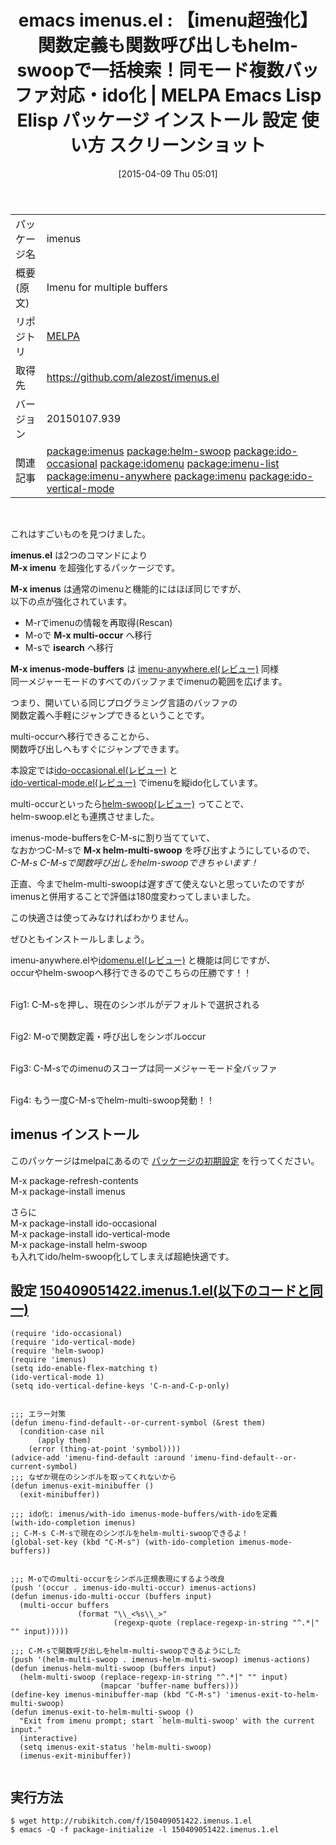 #+BLOG: rubikitch
#+POSTID: 1468
#+DATE: [2015-04-09 Thu 05:01]
#+PERMALINK: imenus
#+OPTIONS: toc:nil num:nil todo:nil pri:nil tags:nil ^:nil \n:t -:nil
#+ISPAGE: nil
#+DESCRIPTION:
# (progn (erase-buffer)(find-file-hook--org2blog/wp-mode))
#+BLOG: rubikitch
#+CATEGORY: Emacs, ido, helm
#+EL_PKG_NAME: imenus
#+EL_TAGS: relate:helm-swoop, package:helm-swoop, emacs, %p, %p.el, emacs lisp %p, elisp %p, emacs %f %p, emacs %p 使い方, emacs %p 設定, emacs パッケージ %p, emacs %p スクリーンショット, package:ido-occasional, relate:ido-occasional, relate:idomenu, relate:imenu-list, relate:imenu-anywhere, package:imenu, relate:imenu, package:ido-vertical-mode, relate:ido-vertical-mode, emacs iswitchb imenu, emacs imenu ido, emacs imenu helm, 同一メジャーモードのバッファの関数一覧を表示, emacs imenu カイゼン, emacs imenu 強化, anything-imenu, helm-imenu, ファイル内の関数一覧を表示, バッファ内の関数一覧を表示, 特定の関数を抽出, 関数定義へジャンプ, バッファ内の特定箇所に直接移動
#+EL_TITLE: Emacs Lisp Elisp パッケージ インストール 設定 使い方 スクリーンショット
#+EL_TITLE0: 【imenu超強化】関数定義も関数呼び出しもhelm-swoopで一括検索！同モード複数バッファ対応・ido化
#+EL_URL: 
#+begin: org2blog
#+DESCRIPTION: MELPAのEmacs Lispパッケージimenusの紹介
#+MYTAGS: package:imenus, emacs 使い方, emacs コマンド, relate:helm-swoop, package:helm-swoop, emacs, imenus, imenus.el, emacs lisp imenus, elisp imenus, emacs melpa imenus, emacs imenus 使い方, emacs imenus 設定, emacs パッケージ imenus, emacs imenus スクリーンショット, package:ido-occasional, relate:ido-occasional, relate:idomenu, relate:imenu-list, relate:imenu-anywhere, package:imenu, relate:imenu, package:ido-vertical-mode, relate:ido-vertical-mode, emacs iswitchb imenu, emacs imenu ido, emacs imenu helm, 同一メジャーモードのバッファの関数一覧を表示, emacs imenu カイゼン, emacs imenu 強化, anything-imenu, helm-imenu, ファイル内の関数一覧を表示, バッファ内の関数一覧を表示, 特定の関数を抽出, 関数定義へジャンプ, バッファ内の特定箇所に直接移動
#+TAGS: package:imenus, emacs 使い方, emacs コマンド, relate:helm-swoop, package:helm-swoop, emacs, imenus, imenus.el, emacs lisp imenus, elisp imenus, emacs melpa imenus, emacs imenus 使い方, emacs imenus 設定, emacs パッケージ imenus, emacs imenus スクリーンショット, package:ido-occasional, relate:ido-occasional, relate:idomenu, relate:imenu-list, relate:imenu-anywhere, package:imenu, relate:imenu, package:ido-vertical-mode, relate:ido-vertical-mode, emacs iswitchb imenu, emacs imenu ido, emacs imenu helm, 同一メジャーモードのバッファの関数一覧を表示, emacs imenu カイゼン, emacs imenu 強化, anything-imenu, helm-imenu, ファイル内の関数一覧を表示, バッファ内の関数一覧を表示, 特定の関数を抽出, 関数定義へジャンプ, バッファ内の特定箇所に直接移動, Emacs, ido, helm, imenus.el, M-x imenu, M-x imenus, M-x multi-occur, isearch, M-x imenus-mode-buffers, M-x helm-multi-swoop, imenus.el, M-x imenu, M-x imenus, M-x multi-occur, isearch, M-x imenus-mode-buffers, M-x helm-multi-swoop
#+TITLE: emacs imenus.el : 【imenu超強化】関数定義も関数呼び出しもhelm-swoopで一括検索！同モード複数バッファ対応・ido化 | MELPA Emacs Lisp Elisp パッケージ インストール 設定 使い方 スクリーンショット
#+BEGIN_HTML
<table>
<tr><td>パッケージ名</td><td>imenus</td></tr>
<tr><td>概要(原文)</td><td>Imenu for multiple buffers</td></tr>
<tr><td>リポジトリ</td><td><a href="http://melpa.org/">MELPA</a></td></tr>
<tr><td>取得先</td><td><a href="https://github.com/alezost/imenus.el">https://github.com/alezost/imenus.el</a></td></tr>
<tr><td>バージョン</td><td>20150107.939</td></tr>
<tr><td>関連記事</td><td><a href="http://rubikitch.com/tag/package:imenus/">package:imenus</a> <a href="http://rubikitch.com/tag/package:helm-swoop/">package:helm-swoop</a> <a href="http://rubikitch.com/tag/package:ido-occasional/">package:ido-occasional</a> <a href="http://rubikitch.com/tag/package:idomenu/">package:idomenu</a> <a href="http://rubikitch.com/tag/package:imenu-list/">package:imenu-list</a> <a href="http://rubikitch.com/tag/package:imenu-anywhere/">package:imenu-anywhere</a> <a href="http://rubikitch.com/tag/package:imenu/">package:imenu</a> <a href="http://rubikitch.com/tag/package:ido-vertical-mode/">package:ido-vertical-mode</a></td></tr>
</table>
<br />
#+END_HTML
これはすごいものを見つけました。

*imenus.el* は2つのコマンドにより
*M-x imenu* を超強化するパッケージです。

*M-x imenus* は通常のimenuと機能的にはほぼ同じですが、
以下の点が強化されています。
- M-rでimenuの情報を再取得(Rescan)
- M-oで *M-x multi-occur* へ移行
- M-sで *isearch* へ移行

*M-x imenus-mode-buffers* は [[http://rubikitch.com/2014/12/17/imenu-anywhere/][imenu-anywhere.el(レビュー)]] 同様
同一メジャーモードのすべてのバッファまでimenuの範囲を広げます。

つまり、開いている同じプログラミング言語のバッファの
関数定義へ手軽にジャンプできるということです。

multi-occurへ移行できることから、
関数呼び出しへもすぐにジャンプできます。

本設定では[[http://rubikitch.com/2015/02/23/ido-occasional/][ido-occasional.el(レビュー)]] と
[[http://rubikitch.com/2015/01/06/ido-vertical-mode/][ido-vertical-mode.el(レビュー)]] でimenuを縦ido化しています。

multi-occurといったら[[http://rubikitch.com/2014/12/25/helm-swoop/][helm-swoop(レビュー)]] ってことで、
helm-swoop.elとも連携させました。

imenus-mode-buffersをC-M-sに割り当てていて、
なおかつC-M-sで *M-x helm-multi-swoop* を呼び出すようにしているので、
/C-M-s C-M-sで関数呼び出しをhelm-swoopできちゃいます！/

正直、今までhelm-multi-swoopは遅すぎて使えないと思っていたのですが
imenusと併用することで評価は180度変わってしまいました。

この快適さは使ってみなければわかりません。

ぜひともインストールしましょう。

imenu-anywhere.elや[[http://rubikitch.com/2015/01/21/idomenu/][idomenu.el(レビュー)]] と機能は同じですが、
occurやhelm-swoopへ移行できるのでこちらの圧勝です！！




#+ATTR_HTML: :width 480
[[file:/r/sync/screenshots/20150409061018.png]]
Fig1: C-M-sを押し、現在のシンボルがデフォルトで選択される

#+ATTR_HTML: :width 480
[[file:/r/sync/screenshots/20150409061027.png]]
Fig2: M-oで関数定義・呼び出しをシンボルoccur

#+ATTR_HTML: :width 480
[[file:/r/sync/screenshots/20150409061048.png]]
Fig3: C-M-sでのimenuのスコープは同一メジャーモード全バッファ

# (progn (forward-line 1)(shell-command "screenshot-time.rb org_template" t))

#+ATTR_HTML: :width 480
[[file:/r/sync/screenshots/20150409070320.png]]
Fig4: もう一度C-M-sでhelm-multi-swoop発動！！


** imenus インストール
このパッケージはmelpaにあるので [[http://rubikitch.com/package-initialize][パッケージの初期設定]] を行ってください。

M-x package-refresh-contents
M-x package-install imenus


#+end:

さらに
M-x package-install ido-occasional
M-x package-install ido-vertical-mode
M-x package-install helm-swoop
も入れてido/helm-swoop化してしまえば超絶快適です。
** 概要                                                             :noexport:
これはすごいものを見つけました。

*imenus.el* は2つのコマンドにより
*M-x imenu* を超強化するパッケージです。

*M-x imenus* は通常のimenuと機能的にはほぼ同じですが、
以下の点が強化されています。
- M-rでimenuの情報を再取得(Rescan)
- M-oで *M-x multi-occur* へ移行
- M-sで *isearch* へ移行

*M-x imenus-mode-buffers* は [[http://rubikitch.com/2014/12/17/imenu-anywhere/][imenu-anywhere.el(レビュー)]] 同様
同一メジャーモードのすべてのバッファまでimenuの範囲を広げます。

つまり、開いている同じプログラミング言語のバッファの
関数定義へ手軽にジャンプできるということです。

multi-occurへ移行できることから、
関数呼び出しへもすぐにジャンプできます。

本設定では[[http://rubikitch.com/2015/02/23/ido-occasional/][ido-occasional.el(レビュー)]] と
[[http://rubikitch.com/2015/01/06/ido-vertical-mode/][ido-vertical-mode.el(レビュー)]] でimenuを縦ido化しています。

multi-occurといったら[[http://rubikitch.com/2014/12/25/helm-swoop/][helm-swoop(レビュー)]] ってことで、
helm-swoop.elとも連携させました。

imenus-mode-buffersをC-M-sに割り当てていて、
なおかつC-M-sで *M-x helm-multi-swoop* を呼び出すようにしているので、
/C-M-s C-M-sで関数呼び出しをhelm-swoopできちゃいます！/

正直、今までhelm-multi-swoopは遅すぎて使えないと思っていたのですが
imenusと併用することで評価は180度変わってしまいました。

この快適さは使ってみなければわかりません。

ぜひともインストールしましょう。

imenu-anywhere.elや[[http://rubikitch.com/2015/01/21/idomenu/][idomenu.el(レビュー)]] と機能は同じですが、
occurやhelm-swoopへ移行できるのでこちらの圧勝です！！




#+ATTR_HTML: :width 480
[[file:/r/sync/screenshots/20150409061018.png]]
Fig5: C-M-sを押し、現在のシンボルがデフォルトで選択される

#+ATTR_HTML: :width 480
[[file:/r/sync/screenshots/20150409061027.png]]
Fig6: M-oで関数定義・呼び出しをシンボルoccur

#+ATTR_HTML: :width 480
[[file:/r/sync/screenshots/20150409061048.png]]
Fig7: C-M-sでのimenuのスコープは同一メジャーモード全バッファ

# (progn (forward-line 1)(shell-command "screenshot-time.rb org_template" t))

#+ATTR_HTML: :width 480
[[file:/r/sync/screenshots/20150409070320.png]]
Fig8: もう一度C-M-sでhelm-multi-swoop発動！！



** 設定 [[http://rubikitch.com/f/150409051422.imenus.1.el][150409051422.imenus.1.el(以下のコードと同一)]]
#+BEGIN: include :file "/r/sync/junk/150409/150409051422.imenus.1.el"
#+BEGIN_SRC fundamental
(require 'ido-occasional)
(require 'ido-vertical-mode)
(require 'helm-swoop)
(require 'imenus)
(setq ido-enable-flex-matching t)
(ido-vertical-mode 1)
(setq ido-vertical-define-keys 'C-n-and-C-p-only)


;;; エラー対策
(defun imenu-find-default--or-current-symbol (&rest them)
  (condition-case nil
      (apply them)
    (error (thing-at-point 'symbol))))
(advice-add 'imenu-find-default :around 'imenu-find-default--or-current-symbol)
;;; なぜか現在のシンボルを取ってくれないから
(defun imenus-exit-minibuffer ()
  (exit-minibuffer))

;;; ido化: imenus/with-ido imenus-mode-buffers/with-idoを定義
(with-ido-completion imenus)
;; C-M-s C-M-sで現在のシンボルをhelm-multi-swoopできるよ！
(global-set-key (kbd "C-M-s") (with-ido-completion imenus-mode-buffers))


;;; M-oでのmulti-occurをシンボル正規表現にするよう改良
(push '(occur . imenus-ido-multi-occur) imenus-actions)
(defun imenus-ido-multi-occur (buffers input)
  (multi-occur buffers
               (format "\\_<%s\\_>"
                       (regexp-quote (replace-regexp-in-string "^.*|" "" input)))))

;;; C-M-sで関数呼び出しをhelm-multi-swoopできるようにした
(push '(helm-multi-swoop . imenus-helm-multi-swoop) imenus-actions)
(defun imenus-helm-multi-swoop (buffers input)
  (helm-multi-swoop (replace-regexp-in-string "^.*|" "" input)
                    (mapcar 'buffer-name buffers)))
(define-key imenus-minibuffer-map (kbd "C-M-s") 'imenus-exit-to-helm-multi-swoop)
(defun imenus-exit-to-helm-multi-swoop ()
  "Exit from imenu prompt; start `helm-multi-swoop' with the current input."
  (interactive)
  (setq imenus-exit-status 'helm-multi-swoop)
  (imenus-exit-minibuffer))

#+END_SRC

#+END:

** 実行方法
#+BEGIN_EXAMPLE
$ wget http://rubikitch.com/f/150409051422.imenus.1.el
$ emacs -Q -f package-initialize -l 150409051422.imenus.1.el
#+END_EXAMPLE

# /r/sync/screenshots/20150409061018.png http://rubikitch.com/wp-content/uploads/2015/04/wpid-201504090610181.png
# /r/sync/screenshots/20150409061027.png http://rubikitch.com/wp-content/uploads/2015/04/wpid-201504090610271.png
# /r/sync/screenshots/20150409061048.png http://rubikitch.com/wp-content/uploads/2015/04/wpid-201504090610481.png
# /r/sync/screenshots/20150409070320.png http://rubikitch.com/wp-content/uploads/2015/04/wpid-201504090703201.png
